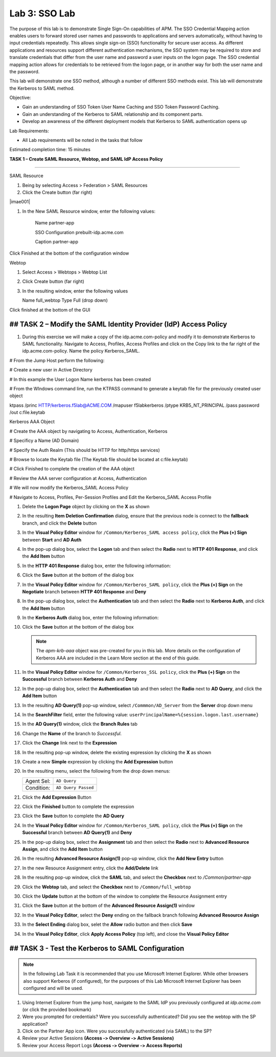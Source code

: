 Lab 3: SSO Lab
===========================

The purpose of this lab is to demonstrate Single Sign-On capabilities
of APM.    The SSO Credential Mapping action enables users to forward
stored user names and passwords to applications and servers automatically,
without having to input credentials repeatedly.   This allows single
sign-on (SSO) functionality for secure user access.  As different applications
and resources support different authentication mechanisms, the SSO system
may be required to store and translate credentials that differ from the
user name and password a user inputs on the logon page.  The SSO credential
mapping action allows for credentials to be retrieved from the logon
page, or in another way for both the user name and the password.

This lab will demonstrate one SSO method, although a number of different SSO
methods exist.  This lab will demonstrate the Kerberos to SAML method.

Objective:

-  Gain an understanding of SSO Token User Name Caching and SSO Token Password
   Caching.

-  Gain an understanding of the Kerberos to SAML relationship and its
   component parts.

-  Develop an awareness of the different deployment models that Kerberos
   to SAML authentication opens up

Lab Requirements:

-  All Lab requirements will be noted in the tasks that follow

Estimated completion time: 15 minutes

**TASK 1 – Create SAML Resource, Webtop, and SAML IdP
Access Policy**

______________________________________________________________

SAML Resource

#.  Being by selecting Access > Federation > SAML Resources

#.  Click the Create button (far right)

|imae001|

#.  In the New SAML Resource window, enter the following values:

	Name			 	partner-app

	SSO Configuration	prebuilt-idp.acme.com

	Caption				partner-app

Click Finished at the bottom of the configuration window

Webtop

#.	Select Access > Webtops > Webtop List

#.	Click Create button (far right)

#.	In the resulting window, enter the following values

	Name	full_webtop
	Type	Full (drop down)

Click finished at the bottom of the GUI


## TASK 2 – Modify the SAML Identity Provider (IdP) Access Policy
~~~~~~~~~~~~~~~~~~~~~~~~~~~~~~~~~~~~~~~~~~~~~~~~~~~~~~~~~~~~~~~

#. During this exercise we will make a copy of the idp.acme.com-policy and modify
   it to demonstrate Kerberos to SAML functionality.  Navigate to Access, Profiles, Access Profiles
   and click on the Copy link to the far right of the idp.acme.com-policy.   Name the policy Kerberos_SAML.

#  From the Jump Host perform the following:

#  Create a new user in Active Directory

#  In this example the User Logon Name kerberos has been created

#  From the WIndows command line, run the KTPASS command to generate a keytab file for the previously created user object

ktpass /princ HTTP/kerberos.f5lab@ACME.COM /mapuser f5lab\kerberos /ptype KRB5_NT_PRINCIPAL /pass password /out c:\file.keytab

Kerberos AAA Object

# Create the AAA object by navigating to Access, Authentication, Kerberos

# Specificy a Name (AD Domain)

# Specify the Auth Realm (This should be HTTP for http/https services)

# Browse to locate the Keytab file (The Keytab file should be located at c:\file.keytab)

# Click Finished to complete the creation of the AAA object

#  Review the AAA server configuration at Access, Authentication

#  We will now modify the Kerberos_SAML Access Policy

#  Navigate to Access, Profiles, Per-Session Profiles and Edit the Kerberos_SAML Access Profile

#. Delete the **Logon Page** object by clicking on the **X** as shown

#. In the resulting **Item Deletion Confirmation** dialog, ensure that the
   previous node is connect to the **fallback** branch, and click the
   **Delete** button

#. In the **Visual Policy Editor** window for ``/Common/Kerberos_SAML access policy``,
   click the **Plus (+) Sign** between **Start** and **AD Auth**


#. In the pop-up dialog box, select the **Logon** tab and then select the
   **Radio** next to **HTTP 401 Response**, and click the **Add Item** button



#. In the **HTTP 401 Response** dialog box, enter the following information:

   +-------------------+---------------------------------+
   | Basic Auth Realm: | ``f5lab.local``                  |
   +-------------------+---------------------------------+
   | HTTP Auth Level:  | ``basic+negotiate`` (drop down) |
   +-------------------+---------------------------------+

#. Click the **Save** button at the bottom of the dialog box


#. In the **Visual Policy Editor** window for ``/Common/Kerberos_SAML policy``,
   click the **Plus (+) Sign** on the **Negotiate** branch between
   **HTTP 401 Response** and **Deny**

#. In the pop-up dialog box, select the **Authentication** tab and then
   select the **Radio** next to **Kerberos Auth**, and click the
   **Add Item** button



#. In the **Kerberos Auth** dialog box, enter the following information:

   +----------------------+-------------------------------------+
   | AAA Server:          | ``/Common/Kerberos_SSL`` (drop down) |
   +----------------------+-------------------------------------+
   | Request Based Auth:  | ``Disabled`` (drop down)            |
   +----------------------+-------------------------------------+

#. Click the **Save** button at the bottom of the dialog box


   .. NOTE:: The *apm-krb-aaa* object was pre-created for you in this lab.
      More details on the configuration of Kerberos AAA are included in
      the Learn More section at the end of this guide.

#. In the **Visual Policy Editor** window for
   ``/Common/Kerberos_SSL policy``, click the **Plus (+) Sign** on the
   **Successful** branch between **Kerberos Auth** and **Deny**



#. In the pop-up dialog box, select the **Authentication** tab and then
   select the **Radio** next to **AD Query**, and click the **Add Item** button



#. In the resulting **AD Query(1)** pop-up window, select
   ``/Commmon/AD_Server`` from the **Server** drop down menu

#. In the **SearchFilter** field, enter the following value:
   ``userPrincipalName=%{session.logon.last.username}``


#. In the **AD Query(1)** window, click the **Branch Rules** tab

#. Change the **Name** of the branch to *Successful*.

#. Click the **Change** link next to the **Expression**



#. In the resulting pop-up window, delete the existing expression by clicking
   the **X** as shown



#. Create a new **Simple** expression by clicking the **Add Expression** button



#. In the resulting menu, select the following from the drop down menus:

   +------------+---------------------+
   | Agent Sel: | ``AD Query``        |
   +------------+---------------------+
   | Condition: | ``AD Query Passed`` |
   +------------+---------------------+

#. Click the **Add Expression** Button



#. Click the **Finished** button to complete the expression



#. Click the **Save** button to complete the **AD Query**



#. In the **Visual Policy Editor** window for ``/Common/Kerberos_SAML policy``,
   click the **Plus (+) Sign** on the **Successful** branch between
   **AD Query(1)** and **Deny**

#. In the pop-up dialog box, select the **Assignment** tab and then select
   the **Radio** next to **Advanced Resource Assign**, and click the
   **Add Item** button



#. In the resulting **Advanced Resource Assign(1)** pop-up window, click
   the **Add New Entry** button

#. In the new Resource Assignment entry, click the **Add/Delete** link



#. In the resulting pop-up window, click the **SAML** tab, and select the
   **Checkbox** next to */Common/partner-app*



#. Click the **Webtop** tab, and select the **Checkbox** next to
   ``/Common/full_webtop``



#. Click the **Update** button at the bottom of the window to complete
   the Resource Assignment entry

#. Click the **Save** button at the bottom of the
   **Advanced Resource Assign(1)** window

#. In the **Visual Policy Editor**, select the **Deny** ending on the
   fallback branch following **Advanced Resource Assign**



#. In the **Select Ending** dialog box, selet the **Allow** radio button
   and then click **Save**



#. In the **Visual Policy Editor**, click **Apply Access Policy**
   (top left), and close the **Visual Policy Editor**



## TASK 3 - Test the Kerberos to SAML Configuration
~~~~~~~~~~~~~~~~~~~~~~~~~~~~~~~~~~~~~~~~~~~~~~~~

.. NOTE:: In the following Lab Task it is recommended that you use Microsoft
   Internet Explorer.  While other browsers also support Kerberos
   (if configured), for the purposes of this Lab Microsoft Internet
   Explorer has been configured and will be used.

#. Using Internet Explorer from the jump host, navigate to the SAML IdP you
   previously configured at *idp.acme.com* (or click the
   provided bookmark)



#. Were you prompted for credentials? Were you successfully authenticated?
   Did you see the webtop with the SP application?

#. Click on the Partner App icon. Were you successfully authenticated
   (via SAML) to the SP?

#. Review your Active Sessions **(Access ‑> Overview ‑> Active Sessions­­­)**

#. Review your Access Report Logs **(Access ‑> Overview ‑> Access Reports)**

.. |image001| image:: media/lab3/image001.png
   :width: 4.93in
   :height: 3.08in
.. |image002| image:: media/lab3/image002.png
.. |image003| image:: media/lab3/image003.png
.. |image004| image:: media/lab3/image004.png
.. |image005| image:: media/lab3/image005.png
.. |image006| image:: media/lab3/image006.png
.. |image007| image:: media/lab3/image007.png
.. |image008| image:: media/lab3/image008.png
.. |image009| image:: media/lab3/image009.png
.. |image010| image:: media/lab3/image010.png
.. |image011| image:: media/lab3/image011.png
.. |image012| image:: media/lab3/image012.png
.. |image021| image:: media/lab3/image021.png
